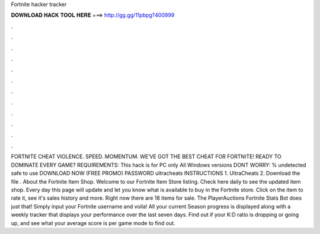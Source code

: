 Fortnite hacker tracker

𝐃𝐎𝐖𝐍𝐋𝐎𝐀𝐃 𝐇𝐀𝐂𝐊 𝐓𝐎𝐎𝐋 𝐇𝐄𝐑𝐄 ===> http://gg.gg/11pbpg?400999

.

.

.

.

.

.

.

.

.

.

.

.

FORTNITE CHEAT VIOLENCE. SPEED. MOMENTUM. WE’VE GOT THE BEST CHEAT FOR FORTNITE! READY TO DOMINATE EVERY GAME? REQUIREMENTS: This hack is for PC only All Windows versions DONT WORRY: % undetected safe to use DOWNLOAD NOW (FREE PROMO) PASSWORD ultracheats INSTRUCTIONS 1. UltraCheats 2. Download the file . About the Fortnite Item Shop. Welcome to our Fortnite Item Store listing. Check here daily to see the updated item shop. Every day this page will update and let you know what is available to buy in the Fortnite store. Click on the item to rate it, see it's sales history and more. Right now there are 18 items for sale. The PlayerAuctions Fortnite Stats Bot does just that! Simply input your Fortnite username and voila! All your current Season progress is displayed along with a weekly tracker that displays your performance over the last seven days. Find out if your K:D ratio is dropping or going up, and see what your average score is per game mode to find out.
